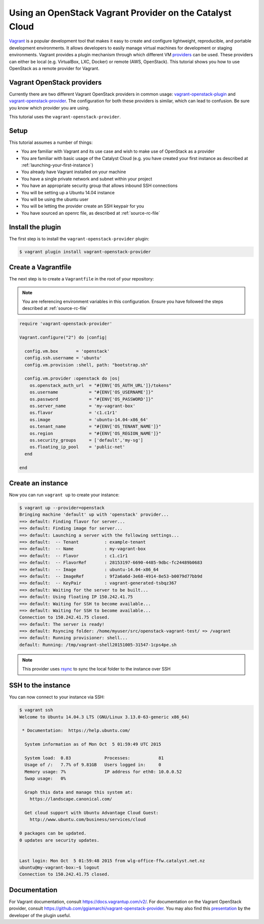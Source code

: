 #########################################################
Using an OpenStack Vagrant Provider on the Catalyst Cloud
#########################################################

`Vagrant`_ is a popular development tool that makes it easy to create and
configure lightweight, reproducible, and portable development environments. It
allows developers to easily manage virtual machines for development or staging
environments. Vagrant provides a plugin mechanism through which different VM
`providers`_ can be used. These providers can either be local (e.g. VirtualBox,
LXC, Docker) or remote (AWS, OpenStack). This tutorial shows you how to use
OpenStack as a remote provider for Vagrant.

.. _Vagrant: https://www.vagrantup.com/

.. _providers: https://docs.vagrantup.com/v2/providers/index.html

Vagrant OpenStack providers
===========================

Currently there are two different Vagrant OpenStack providers in common usage:
`vagrant-openstack-plugin`_ and `vagrant-openstack-provider`_. The
configuration for both these providers is similar, which can lead to confusion.
Be sure you know which provider you are using.

.. _vagrant-openstack-plugin: https://github.com/cloudbau/vagrant-openstack-plugin

.. _vagrant-openstack-provider: https://github.com/ggiamarchi/vagrant-openstack-provider

This tutorial uses the ``vagrant-openstack-provider``.

Setup
=====

This tutorial assumes a number of things:

* You are familiar with Vagrant and its use case and wish to make use of
  OpenStack as a provider
* You are familiar with basic usage of the Catalyst Cloud (e.g. you have
  created your first instance as described at
  :ref:`launching-your-first-instance`)
* You already have Vagrant installed on your machine
* You have a single private network and subnet within your project
* You have an appropriate security group that allows inbound SSH connections
* You will be setting up a Ubuntu 14.04 instance
* You will be using the ubuntu user
* You will be letting the provider create an SSH keypair for you
* You have sourced an openrc file, as described at :ref:`source-rc-file`

Install the plugin
==================

The first step is to install the ``vagrant-openstack-provider`` plugin:

.. code-block:: bash

 $ vagrant plugin install vagrant-openstack-provider

Create a Vagrantfile
====================

The next step is to create a ``Vagrantfile`` in the root of your repository:

.. note::

 You are referencing environment variables in this configuration. Ensure you have followed the steps described at :ref:`source-rc-file`

.. code-block:: ruby

 require 'vagrant-openstack-provider'

 Vagrant.configure("2") do |config|

   config.vm.box       = 'openstack'
   config.ssh.username = 'ubuntu'
   config.vm.provision :shell, path: "bootstrap.sh"

   config.vm.provider :openstack do |os|
     os.openstack_auth_url  = "#{ENV['OS_AUTH_URL']}/tokens"
     os.username            = "#{ENV['OS_USERNAME']}"
     os.password            = "#{ENV['OS_PASSWORD']}"
     os.server_name         = 'my-vagrant-box'
     os.flavor              = 'c1.c1r1'
     os.image               = 'ubuntu-14.04-x86_64'
     os.tenant_name         = "#{ENV['OS_TENANT_NAME']}"
     os.region              = "#{ENV['OS_REGION_NAME']}"
     os.security_groups     = ['default','my-sg']
     os.floating_ip_pool    = 'public-net'
   end

 end

Create an instance
==================

Now you can run ``vagrant up`` to create your instance:

.. code-block:: bash

 $ vagrant up --provider=openstack
 Bringing machine 'default' up with 'openstack' provider...
 ==> default: Finding flavor for server...
 ==> default: Finding image for server...
 ==> default: Launching a server with the following settings...
 ==> default:  -- Tenant          : example-tenant
 ==> default:  -- Name            : my-vagrant-box
 ==> default:  -- Flavor          : c1.c1r1
 ==> default:  -- FlavorRef       : 28153197-6690-4485-9dbc-fc24489b0683
 ==> default:  -- Image           : ubuntu-14.04-x86_64
 ==> default:  -- ImageRef        : 9f2a6a6d-3e68-4914-8e53-b0079d77bb9d
 ==> default:  -- KeyPair         : vagrant-generated-tsbqz367
 ==> default: Waiting for the server to be built...
 ==> default: Using floating IP 150.242.41.75
 ==> default: Waiting for SSH to become available...
 ==> default: Waiting for SSH to become available...
 Connection to 150.242.41.75 closed.
 ==> default: The server is ready!
 ==> default: Rsyncing folder: /home/myuser/src/openstack-vagrant-test/ => /vagrant
 ==> default: Running provisioner: shell...
 default: Running: /tmp/vagrant-shell20151005-31547-1cps4pe.sh

.. note::

 This provider uses `rsync`_ to sync the local folder to the instance over SSH

.. _rsync: https://rsync.samba.org/

SSH to the instance
====================

You can now connect to your instance via SSH:

.. code-block:: bash

 $ vagrant ssh
 Welcome to Ubuntu 14.04.3 LTS (GNU/Linux 3.13.0-63-generic x86_64)

  * Documentation:  https://help.ubuntu.com/

   System information as of Mon Oct  5 01:59:49 UTC 2015

   System load:  0.83             Processes:           81
   Usage of /:   7.7% of 9.81GB   Users logged in:     0
   Memory usage: 7%               IP address for eth0: 10.0.0.52
   Swap usage:   0%

   Graph this data and manage this system at:
     https://landscape.canonical.com/

   Get cloud support with Ubuntu Advantage Cloud Guest:
     http://www.ubuntu.com/business/services/cloud

 0 packages can be updated.
 0 updates are security updates.


 Last login: Mon Oct  5 01:59:48 2015 from wlg-office-ffw.catalyst.net.nz
 ubuntu@my-vagrant-box:~$ logout
 Connection to 150.242.41.75 closed.

Documentation
=============

For Vagrant documentation, consult https://docs.vagrantup.com/v2/. For
documentation on the Vagrant OpenStack provider, consult
https://github.com/ggiamarchi/vagrant-openstack-provider. You may also find
this `presentation`_ by the developer of the plugin useful.

.. _presentation: https://www.openstack.org/summit/openstack-paris-summit-2014/session-videos/presentation/use-openstack-as-a-vagrant-provider

